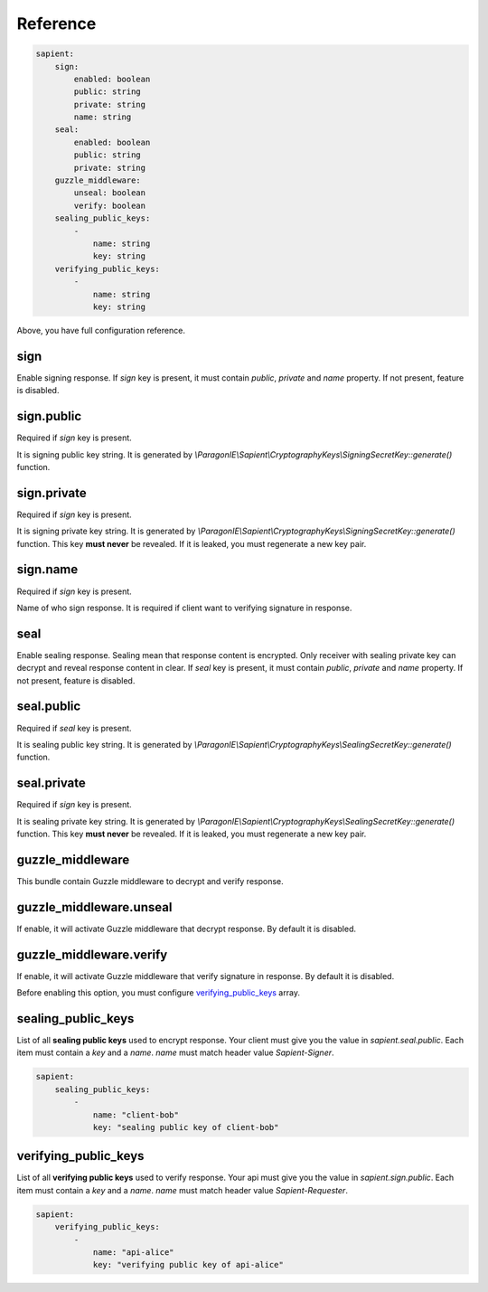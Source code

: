 Reference
=======================

.. code-block:: yaml

    sapient:
        sign:
            enabled: boolean
            public: string
            private: string
            name: string
        seal:
            enabled: boolean
            public: string
            private: string
        guzzle_middleware:
            unseal: boolean
            verify: boolean
        sealing_public_keys:
            -
                name: string
                key: string
        verifying_public_keys:
            -
                name: string
                key: string

Above, you have full configuration reference.

.. sign:
sign
----

Enable signing response. If `sign` key is present, it must contain `public`, `private` and `name` property.
If not present, feature is disabled.

.. sign.public:
sign.public
-----------

Required if `sign` key is present.

It is signing public key string. It is generated by `\\ParagonIE\\Sapient\\CryptographyKeys\\SigningSecretKey::generate()` function.

.. sign.private:
sign.private
-----------

Required if `sign` key is present.

It is signing private key string. It is generated by `\\ParagonIE\\Sapient\\CryptographyKeys\\SigningSecretKey::generate()` function.
This key **must never** be revealed. If it is leaked, you must regenerate a new key pair.

.. sign.name:
sign.name
---------

Required if `sign` key is present.

Name of who sign response. It is required if client want to verifying signature in response.

.. seal:
seal
----

Enable sealing response. Sealing mean that response content is encrypted. Only receiver
with sealing private key can decrypt and reveal response content in clear. If `seal` key is present,
it must contain `public`, `private` and `name` property. If not present, feature is disabled.

.. seal.public:
seal.public
-----------

Required if `seal` key is present.

It is sealing public key string. It is generated by `\\ParagonIE\\Sapient\\CryptographyKeys\\SealingSecretKey::generate()` function.

.. seal.private:
seal.private
-----------

Required if `sign` key is present.

It is sealing private key string. It is generated by `\\ParagonIE\\Sapient\\CryptographyKeys\\SealingSecretKey::generate()` function.
This key **must never** be revealed. If it is leaked, you must regenerate a new key pair.

.. guzzle_middleware:
guzzle_middleware
-----------------

This bundle contain Guzzle middleware to decrypt and verify response.

.. guzzle_middleware.unseal:
guzzle_middleware.unseal
------------------------

If enable, it will activate Guzzle middleware that decrypt response. By default it is disabled.

.. guzzle_middleware.verify:
guzzle_middleware.verify
------------------------

If enable, it will activate Guzzle middleware that verify signature in response. By default it is disabled.

Before enabling this option, you must configure verifying_public_keys_ array.

.. sealing_public_keys:
sealing_public_keys
-------------------

List of all **sealing public keys** used to encrypt response. Your client must give you the value in `sapient.seal.public`.
Each item must contain a `key` and a `name`. `name` must match header value `Sapient-Signer`.

.. code-block:: yaml

    sapient:
        sealing_public_keys:
            -
                name: "client-bob"
                key: "sealing public key of client-bob"


.. verifying_public_keys:
verifying_public_keys
-------------------

List of all **verifying public keys** used to verify response. Your api must give you the value in `sapient.sign.public`.
Each item must contain a `key` and a `name`. `name` must match header value `Sapient-Requester`.

.. code-block:: yaml

    sapient:
        verifying_public_keys:
            -
                name: "api-alice"
                key: "verifying public key of api-alice"
